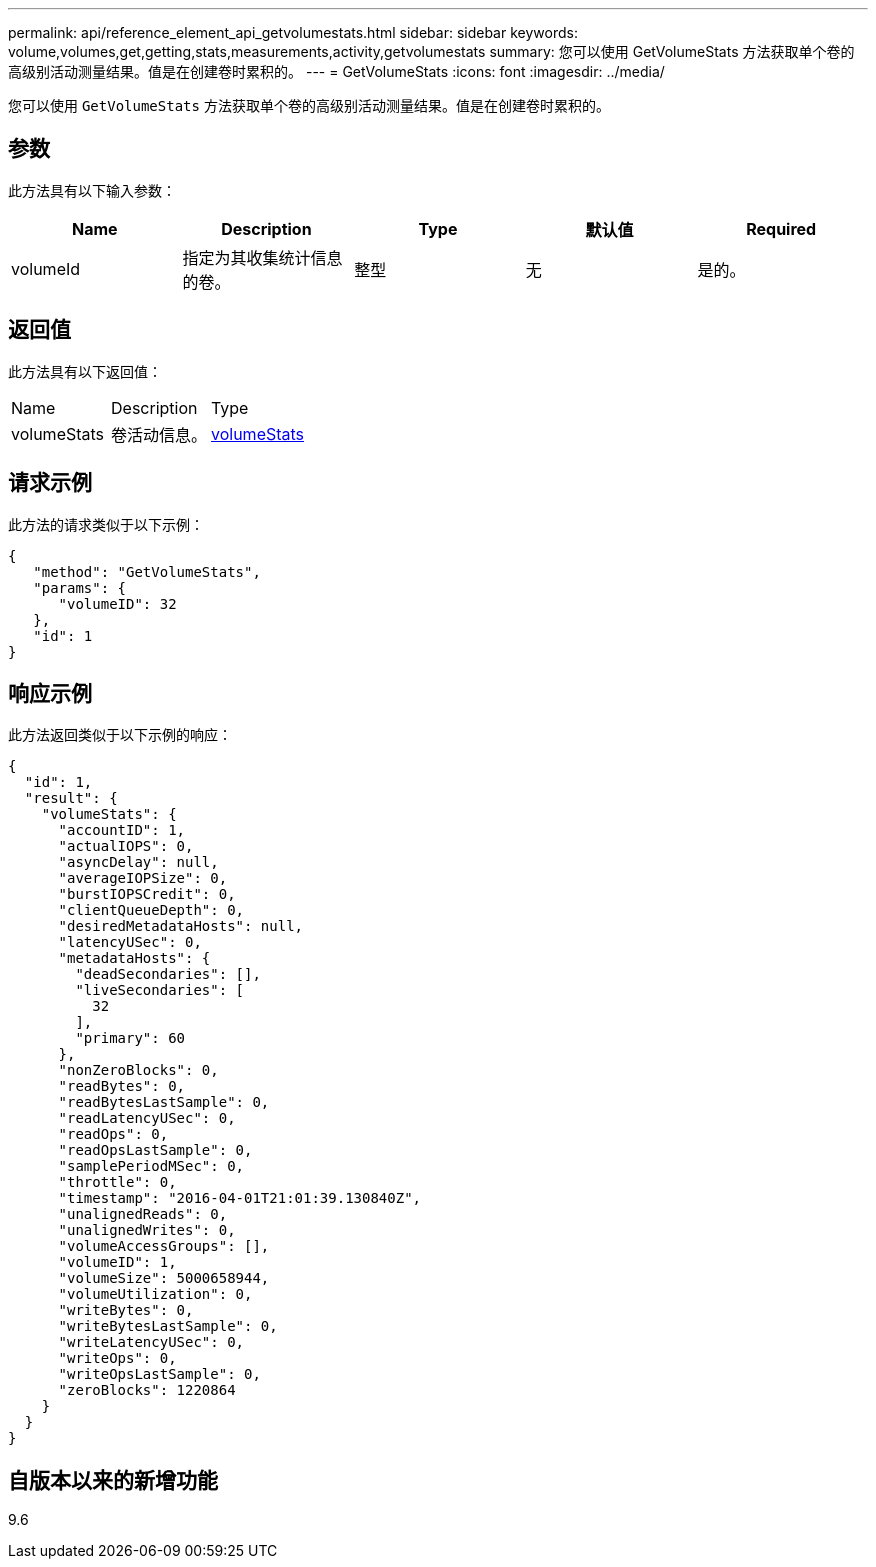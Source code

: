 ---
permalink: api/reference_element_api_getvolumestats.html 
sidebar: sidebar 
keywords: volume,volumes,get,getting,stats,measurements,activity,getvolumestats 
summary: 您可以使用 GetVolumeStats 方法获取单个卷的高级别活动测量结果。值是在创建卷时累积的。 
---
= GetVolumeStats
:icons: font
:imagesdir: ../media/


[role="lead"]
您可以使用 `GetVolumeStats` 方法获取单个卷的高级别活动测量结果。值是在创建卷时累积的。



== 参数

此方法具有以下输入参数：

|===
| Name | Description | Type | 默认值 | Required 


 a| 
volumeId
 a| 
指定为其收集统计信息的卷。
 a| 
整型
 a| 
无
 a| 
是的。

|===


== 返回值

此方法具有以下返回值：

|===


| Name | Description | Type 


 a| 
volumeStats
 a| 
卷活动信息。
 a| 
xref:reference_element_api_volumestats.adoc[volumeStats]

|===


== 请求示例

此方法的请求类似于以下示例：

[listing]
----
{
   "method": "GetVolumeStats",
   "params": {
      "volumeID": 32
   },
   "id": 1
}
----


== 响应示例

此方法返回类似于以下示例的响应：

[listing]
----
{
  "id": 1,
  "result": {
    "volumeStats": {
      "accountID": 1,
      "actualIOPS": 0,
      "asyncDelay": null,
      "averageIOPSize": 0,
      "burstIOPSCredit": 0,
      "clientQueueDepth": 0,
      "desiredMetadataHosts": null,
      "latencyUSec": 0,
      "metadataHosts": {
        "deadSecondaries": [],
        "liveSecondaries": [
          32
        ],
        "primary": 60
      },
      "nonZeroBlocks": 0,
      "readBytes": 0,
      "readBytesLastSample": 0,
      "readLatencyUSec": 0,
      "readOps": 0,
      "readOpsLastSample": 0,
      "samplePeriodMSec": 0,
      "throttle": 0,
      "timestamp": "2016-04-01T21:01:39.130840Z",
      "unalignedReads": 0,
      "unalignedWrites": 0,
      "volumeAccessGroups": [],
      "volumeID": 1,
      "volumeSize": 5000658944,
      "volumeUtilization": 0,
      "writeBytes": 0,
      "writeBytesLastSample": 0,
      "writeLatencyUSec": 0,
      "writeOps": 0,
      "writeOpsLastSample": 0,
      "zeroBlocks": 1220864
    }
  }
}
----


== 自版本以来的新增功能

9.6

